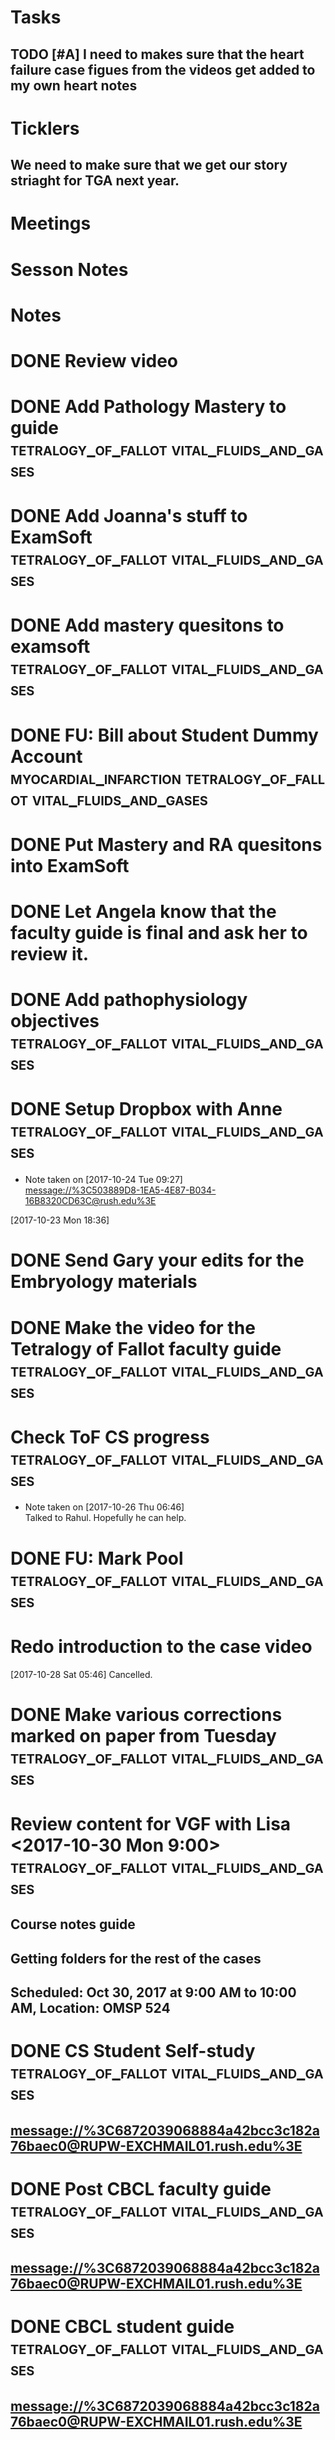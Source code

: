 * *Tasks*
** TODO [#A] I need to makes sure that the heart failure case figues from the videos get added to my own heart notes
:PROPERTIES:
:SYNCID:   5D7DF3D7-86FC-4083-A7A7-2B59E1D5377A
:ID:       A09D609C-B572-4784-A6BC-B8F55511530D
:END:
* *Ticklers*
** We need to make sure that we get our story striaght for TGA next year.
SCHEDULED: <2019-10-01 Tue>
* *Meetings*
* *Sesson Notes*
* *Notes*
* DONE Review video
* DONE Add Pathology Mastery to guide :tetralogy_of_fallot:vital_fluids_and_gases:
  :PROPERTIES:
  :SYNCID:       90AB79B1-876C-45A9-A228-0D16D743916C
  :ID:       25ACD2E6-E039-4609-B765-B0048A800EE9
  :END:      
* DONE Add Joanna's stuff to ExamSoft :tetralogy_of_fallot:vital_fluids_and_gases:
  :PROPERTIES:
  :ID:       CF91B260-6FF9-4FA6-82BA-8F9025A78326
  :END:
* DONE Add mastery quesitons to examsoft :tetralogy_of_fallot:vital_fluids_and_gases:
  :PROPERTIES:
  :ID:       AE66F2E6-D8FE-4DFB-B9CF-E337319F6710
  :END::tetralogy_of_fallot:vital_fluids_and_gases:
* DONE Add Pathology RA to guide :tetralogy_of_fallot:vital_fluids_and_gases:
  :PROPERTIES:
  :ID:       6DD28197-A575-49A4-8730-9228CA273BDC
  :END::tetralogy_of_fallot:vital_fluids_and_gases:
* DONE Add Pathophys materials	 :tetralogy_of_fallot:vital_fluids_and_gases:
  :PROPERTIES:
  :ID:   F8B18562-C33E-495E-A19F-FB6C7B9362F9
  :END:

* DONE FU: Bill about Student Dummy Account :myocardial_infarction:tetralogy_of_fallot:vital_fluids_and_gases:
* DONE Put Mastery and RA quesitons into ExamSoft

* DONE Let Angela know that the faculty guide is final and ask her to review it.

* DONE Add pathophysiology objectives :tetralogy_of_fallot:vital_fluids_and_gases:
* DONE Setup Dropbox with Anne 	 :tetralogy_of_fallot:vital_fluids_and_gases:
  - Note taken on [2017-10-24 Tue 09:27] \\
    message://%3C503889D8-1EA5-4E87-B034-16B8320CD63C@rush.edu%3E
[2017-10-23 Mon 18:36]

* DONE Send Gary your edits for the Embryology materials

* DONE Make the video for the Tetralogy of Fallot faculty guide :tetralogy_of_fallot:vital_fluids_and_gases:

* Check ToF CS progress		 :tetralogy_of_fallot:vital_fluids_and_gases:
  - Note taken on [2017-10-26 Thu 06:46] \\
    Talked to Rahul.  Hopefully he can help.
* DONE FU: Mark Pool 		 :tetralogy_of_fallot:vital_fluids_and_gases:
* Redo introduction to the case video
[2017-10-28 Sat 05:46]
Cancelled.
* DONE Make various corrections marked on paper from Tuesday :tetralogy_of_fallot:vital_fluids_and_gases:
* Review content for VGF with Lisa <2017-10-30 Mon 9:00> :tetralogy_of_fallot:vital_fluids_and_gases:
** Course notes guide
** Getting folders for the rest of the cases
** Scheduled: Oct 30, 2017 at 9:00 AM to 10:00 AM, Location: OMSP 524
* DONE CS Student Self-study	 :tetralogy_of_fallot:vital_fluids_and_gases:
** message://%3C6872039068884a42bcc3c182a76baec0@RUPW-EXCHMAIL01.rush.edu%3E
* DONE Post CBCL faculty guide	 :tetralogy_of_fallot:vital_fluids_and_gases:
** message://%3C6872039068884a42bcc3c182a76baec0@RUPW-EXCHMAIL01.rush.edu%3E
* DONE CBCL student guide	 :tetralogy_of_fallot:vital_fluids_and_gases:
** message://%3C6872039068884a42bcc3c182a76baec0@RUPW-EXCHMAIL01.rush.edu%3E
* DONE CBCL Student Self-Study	 :tetralogy_of_fallot:vital_fluids_and_gases:
** message://%3C6872039068884a42bcc3c182a76baec0@RUPW-EXCHMAIL01.rush.edu%3E
* DONE CS faculty guide		 :tetralogy_of_fallot:vital_fluids_and_gases:
** message://%3C6872039068884a42bcc3c182a76baec0@RUPW-EXCHMAIL01.rush.edu%3E
* DONE CS student guide          :tetralogy_of_fallot:vital_fluids_and_gases:
** message://%3C6872039068884a42bcc3c182a76baec0@RUPW-EXCHMAIL01.rush.edu%3E
* DONE Nina's objectives to Lina
** message://%3Ca48a82b66c72407d813edbbe0793c633@RUDW-EXCHMAIL02.rush.edu%3E
* DONE Times for disciplines to Lisa :tetralogy_of_fallot:vital_fluids_and_gases:
** message://%3C4af85ec12b144196b9be9f3d62337d63@RUPW-EXCHMAIL02.rush.edu%3E

* DONE Video Introduction to the Self-Study
** You are responsible for ALL of the material in this guide for the CBCL on 11/9
** Anatomy labs
** Anatomy is stright forward
** Physiology
*** complicated, 
**** usually taught in parts which is not ideal
**** otehr advanced disciplines
*** long - sorry.  Used to be five lectures.  You don't need to know everything.
*** smaller epub file
** Embryology
*** videos
*** answer the questions - these are different fro the mastery quesitons
** Pathophys
*** read the material, then watch the video
*** don't forget the supplementary material at the end.
** Pathology
*** video with optional slides
** Anatomy
* DONE Ask Lisa ot fix links in self-study :tetralogy_of_fallot:vital_fluids_and_gases:
[2017-11-01 Wed 06:31]

* Link to anatomy into CS self-study :vital_fluids_and_gases:clinical_skills:
** https://docs.google.com/document/d/1SXeWRAHNMf6eZ2Q6hkGx31QnmDx8d2pFx1WngtAhpXk/edit?ts=59f90a6d
* DONE Insert mastery questions into CS self-study :tetralogy_of_fallot:vital_fluids_and_gases:clinical_skills:
** message://%3Cpj9JJrDq6eFtZ1TXcoGUFQ@notifications.google.com%3E
* DONE Import mastery CS quesitons into ExamSoft :tetralogy_of_fallot:vital_fluids_and_gases:clinical_skills:

* DONE Uploda slides for Leader and embed into CS self-study document :tetralogy_of_fallot:vital_fluids_and_gases:clinical_skills:
** message://%3C9b62738a6ce9490e8fe17e17ce54f1a2@RUDW-EXCHMAIL02.rush.edu%3E
* DONE Lisa remove Objectives and Diciplines :clinical_skills:tetralogy_of_fallot:vital_fluids_and_gases:
* DONE Questions and Answers :clinical_skills:tetralogy_of_fallot:vital_fluids_and_gases:
* DONE Talk to Rahul about emailing the clinicain educators about the schedule

* DONE Post Jim's video
- Note taken on [2017-11-09 Thu 16:13] \\
  https://youtu.be/pCfNUuAOX0I
* DONE Get last years embryology stuff to the students. message://%3CA72EC7FB-09A3-4CE8-A9DB-9C94CA8EF347@rush.edu%3E

* Clinician educator feedback from session [2017-11-13 Mon] :tetralogy_of_fallot:vital_fluids_and_gases:

** Embed Heart-pedia

** Explain tet spells in the guide
* DONE [#A] [[message://%3c1539371049550.14491@rush.edu%3E][Put Scott's quesitons in the spreadsheet]]
  [2018-10-13 Sat]
* DONE [#A] Team Buidiubng to ToF
  [2018-10-13 Sat]

* DONE [#A] ToF session quiz <2018-10-18>
  [2018-10-16 Tue]
* DONE [#A] [[https://docs.google.com/spreadsheets/d/1ToCP826HikWL6JP0ohsuAbnEuL5qzRnVLZ-ujQNwdjo/edit#gid=406438897][Review Eli Whitnet quesitons]]
  [2018-10-18 Thu]
* DONE [#A] [[message://%3cED1E0CC4-2A6F-4639-85EC-D4A7C919F80B@rush.edu%3E][Fix the answers at the end of CV3]]
   [2018-10-23 Tue]
* [[message://%3cc666fc4420dc4aab9e5f143eb72c52e1@RUPW-EXCHMAIL02.rush.edu%3E][Small correction to the ToF case]] <2019-09-25 Wed>
   [2018-10-25 Thu]
* DONE [#A] Ask Mark about group that didn't get to debrief their quiz <2018-10-29 Mon>
   [2018-10-25 Thu]
* TODO [#A] Correct self-study questoin Sv increases when preload increases not decreases <2019-03-28 Thu>
:PROPERTIES:
:SYNCID:   2C95E147-6409-44E6-86BE-092D5B787180
:ID:       061AD4AD-571D-44B2-918F-BF4EC0DEE547
:END:
* DONE Add Adams velocity hose comment - velocity increases at a constant flow when you kink the hose <2019-03-28 Thu>
:PROPERTIES:
:SYNCID:   A8AA234F-ED44-4CCD-96E1-3423ED9CA816
:ID:       8BC80E5E-C4AD-46DD-904E-9D622F9FCCD5
:END:
